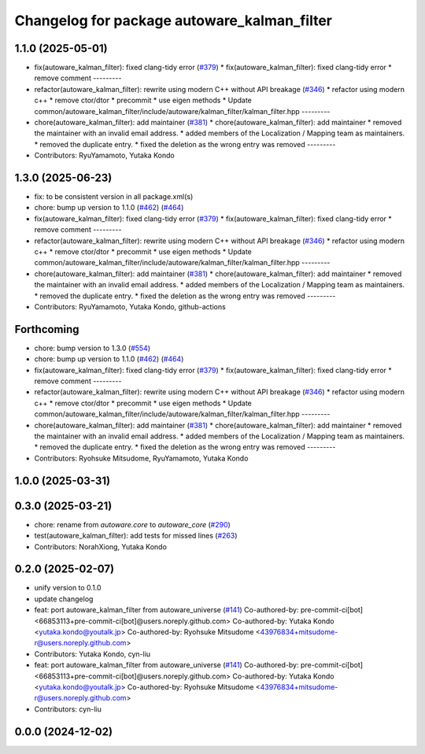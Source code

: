 ^^^^^^^^^^^^^^^^^^^^^^^^^^^^^^^^^^^^^^^^^^^^
Changelog for package autoware_kalman_filter
^^^^^^^^^^^^^^^^^^^^^^^^^^^^^^^^^^^^^^^^^^^^

1.1.0 (2025-05-01)
------------------
* fix(autoware_kalman_filter): fixed clang-tidy error (`#379 <https://github.com/autowarefoundation/autoware_core/issues/379>`_)
  * fix(autoware_kalman_filter): fixed clang-tidy error
  * remove comment
  ---------
* refactor(autoware_kalman_filter): rewrite using modern C++ without API breakage (`#346 <https://github.com/autowarefoundation/autoware_core/issues/346>`_)
  * refactor using modern c++
  * remove ctor/dtor
  * precommit
  * use eigen methods
  * Update common/autoware_kalman_filter/include/autoware/kalman_filter/kalman_filter.hpp
  ---------
* chore(autoware_kalman_filter): add maintainer (`#381 <https://github.com/autowarefoundation/autoware_core/issues/381>`_)
  * chore(autoware_kalman_filter): add maintainer
  * removed the maintainer with an invalid email address.
  * added members of the Localization / Mapping team as maintainers.
  * removed the duplicate entry.
  * fixed the deletion as the wrong entry was removed
  ---------
* Contributors: RyuYamamoto, Yutaka Kondo

1.3.0 (2025-06-23)
------------------
* fix: to be consistent version in all package.xml(s)
* chore: bump up version to 1.1.0 (`#462 <https://github.com/autowarefoundation/autoware_core/issues/462>`_) (`#464 <https://github.com/autowarefoundation/autoware_core/issues/464>`_)
* fix(autoware_kalman_filter): fixed clang-tidy error (`#379 <https://github.com/autowarefoundation/autoware_core/issues/379>`_)
  * fix(autoware_kalman_filter): fixed clang-tidy error
  * remove comment
  ---------
* refactor(autoware_kalman_filter): rewrite using modern C++ without API breakage (`#346 <https://github.com/autowarefoundation/autoware_core/issues/346>`_)
  * refactor using modern c++
  * remove ctor/dtor
  * precommit
  * use eigen methods
  * Update common/autoware_kalman_filter/include/autoware/kalman_filter/kalman_filter.hpp
  ---------
* chore(autoware_kalman_filter): add maintainer (`#381 <https://github.com/autowarefoundation/autoware_core/issues/381>`_)
  * chore(autoware_kalman_filter): add maintainer
  * removed the maintainer with an invalid email address.
  * added members of the Localization / Mapping team as maintainers.
  * removed the duplicate entry.
  * fixed the deletion as the wrong entry was removed
  ---------
* Contributors: RyuYamamoto, Yutaka Kondo, github-actions

Forthcoming
-----------
* chore: bump version to 1.3.0 (`#554 <https://github.com/autowarefoundation/autoware_core/issues/554>`_)
* chore: bump up version to 1.1.0 (`#462 <https://github.com/autowarefoundation/autoware_core/issues/462>`_) (`#464 <https://github.com/autowarefoundation/autoware_core/issues/464>`_)
* fix(autoware_kalman_filter): fixed clang-tidy error (`#379 <https://github.com/autowarefoundation/autoware_core/issues/379>`_)
  * fix(autoware_kalman_filter): fixed clang-tidy error
  * remove comment
  ---------
* refactor(autoware_kalman_filter): rewrite using modern C++ without API breakage (`#346 <https://github.com/autowarefoundation/autoware_core/issues/346>`_)
  * refactor using modern c++
  * remove ctor/dtor
  * precommit
  * use eigen methods
  * Update common/autoware_kalman_filter/include/autoware/kalman_filter/kalman_filter.hpp
  ---------
* chore(autoware_kalman_filter): add maintainer (`#381 <https://github.com/autowarefoundation/autoware_core/issues/381>`_)
  * chore(autoware_kalman_filter): add maintainer
  * removed the maintainer with an invalid email address.
  * added members of the Localization / Mapping team as maintainers.
  * removed the duplicate entry.
  * fixed the deletion as the wrong entry was removed
  ---------
* Contributors: Ryohsuke Mitsudome, RyuYamamoto, Yutaka Kondo

1.0.0 (2025-03-31)
------------------

0.3.0 (2025-03-21)
------------------
* chore: rename from `autoware.core` to `autoware_core` (`#290 <https://github.com/autowarefoundation/autoware.core/issues/290>`_)
* test(autoware_kalman_filter): add tests for missed lines (`#263 <https://github.com/autowarefoundation/autoware.core/issues/263>`_)
* Contributors: NorahXiong, Yutaka Kondo

0.2.0 (2025-02-07)
------------------
* unify version to 0.1.0
* update changelog
* feat: port autoware_kalman_filter from autoware_universe (`#141 <https://github.com/autowarefoundation/autoware_core/issues/141>`_)
  Co-authored-by: pre-commit-ci[bot] <66853113+pre-commit-ci[bot]@users.noreply.github.com>
  Co-authored-by: Yutaka Kondo <yutaka.kondo@youtalk.jp>
  Co-authored-by: Ryohsuke Mitsudome <43976834+mitsudome-r@users.noreply.github.com>
* Contributors: Yutaka Kondo, cyn-liu

* feat: port autoware_kalman_filter from autoware_universe (`#141 <https://github.com/autowarefoundation/autoware_core/issues/141>`_)
  Co-authored-by: pre-commit-ci[bot] <66853113+pre-commit-ci[bot]@users.noreply.github.com>
  Co-authored-by: Yutaka Kondo <yutaka.kondo@youtalk.jp>
  Co-authored-by: Ryohsuke Mitsudome <43976834+mitsudome-r@users.noreply.github.com>
* Contributors: cyn-liu

0.0.0 (2024-12-02)
------------------
